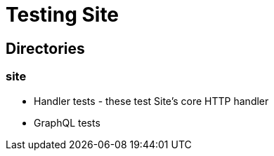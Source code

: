 = Testing Site

== Directories

=== site

* Handler tests - these test Site's core HTTP handler
* GraphQL tests
